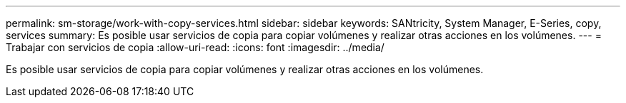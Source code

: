 ---
permalink: sm-storage/work-with-copy-services.html 
sidebar: sidebar 
keywords: SANtricity, System Manager, E-Series, copy, services 
summary: Es posible usar servicios de copia para copiar volúmenes y realizar otras acciones en los volúmenes. 
---
= Trabajar con servicios de copia
:allow-uri-read: 
:icons: font
:imagesdir: ../media/


[role="lead"]
Es posible usar servicios de copia para copiar volúmenes y realizar otras acciones en los volúmenes.
